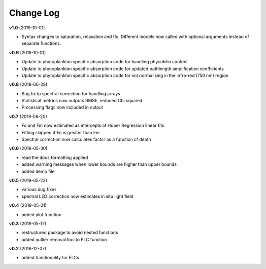 Change Log
----------
**v1.0** (2019-10-01)

- Syntax changes to saturation, relaxation and flc. Different models now called with optional arguments instead of separate functions.

**v0.9** (2019-10-01)

- Update to phytoplankton specific absorption code for handling phycobilin content
- Update to phytoplankton specific absorption code for updated pathlength amplification coefficients
- Update to phytoplankton specific absorption code for not normalising in the infra-red (750 nm) region

**v0.8** (2019-06-28)

- Bug fix to spectral correction for handling arrays
- Statistical metrics now outputs RMSE, reduced Chi squared
- Processing flags now included in output

**v0.7** (2019-06-20)

- Fo and Fm now estimated as intercepts of Huber Regression linear fits
- Fitting skipped if Fo is greater than Fm
- Spectral correction now calculates factor as a function of depth

**v0.6** (2019-05-30)

- read the docs formatting applied
- added warning messages when lower bounds are higher than upper bounds
- added demo file

**v0.5** (2019-05-23)

- various bug fixes
- spectral LED correction now estimates in situ light field

**v0.4** (2019-05-21)

- added plot function

**v0.3** (2019-05-17)

- restructured package to avoid nested functions
- added outlier removal tool to FLC function

**v0.2** (2018-12-07)

- added functionality for FLCs